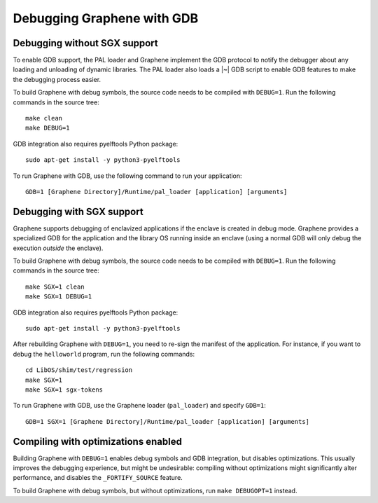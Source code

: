 Debugging Graphene with GDB
===========================

.. highlight:: sh

Debugging without SGX support
-----------------------------

To enable GDB support, the PAL loader and Graphene implement the GDB protocol to
notify the debugger about any loading and unloading of dynamic libraries. The
PAL loader also loads a |~| GDB script to enable GDB features to make the
debugging process easier.

To build Graphene with debug symbols, the source code needs to be compiled with
``DEBUG=1``. Run the following commands in the source tree::

    make clean
    make DEBUG=1

GDB integration also requires pyelftools Python package::

    sudo apt-get install -y python3-pyelftools

To run Graphene with GDB, use the following command to run your application::

    GDB=1 [Graphene Directory]/Runtime/pal_loader [application] [arguments]

Debugging with SGX support
--------------------------

Graphene supports debugging of enclavized applications if the enclave is created
in debug mode. Graphene provides a specialized GDB for the application and the
library OS running inside an enclave (using a normal GDB will only debug the
execution *outside* the enclave).

To build Graphene with debug symbols, the source code needs to be compiled with
``DEBUG=1``. Run the following commands in the source tree::

    make SGX=1 clean
    make SGX=1 DEBUG=1

GDB integration also requires pyelftools Python package::

    sudo apt-get install -y python3-pyelftools

After rebuilding Graphene with ``DEBUG=1``, you need to re-sign the manifest of
the application. For instance, if you want to debug the ``helloworld`` program,
run the following commands::

    cd LibOS/shim/test/regression
    make SGX=1
    make SGX=1 sgx-tokens

To run Graphene with GDB, use the Graphene loader (``pal_loader``) and specify
``GDB=1``::

    GDB=1 SGX=1 [Graphene Directory]/Runtime/pal_loader [application] [arguments]

Compiling with optimizations enabled
------------------------------------

Building Graphene with ``DEBUG=1`` enables debug symbols and GDB integration,
but disables optimizations. This usually improves the debugging experience, but
might be undesirable: compiling without optimizations might significantly alter
performance, and disables the ``_FORTIFY_SOURCE`` feature.

To build Graphene with debug symbols, but without optimizations, run ``make
DEBUGOPT=1`` instead.
